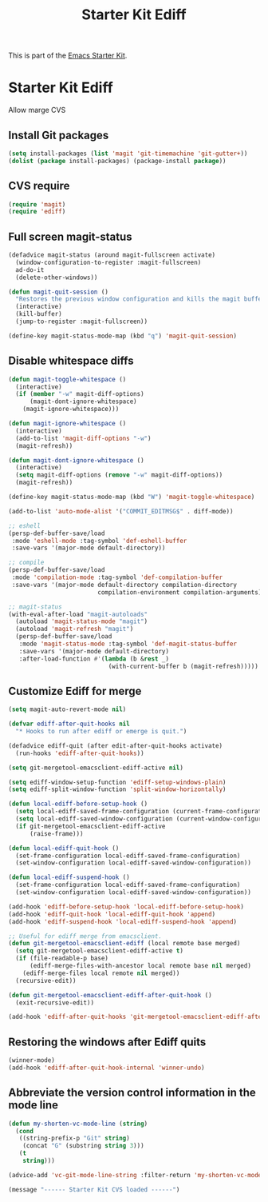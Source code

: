#+TITLE: Starter Kit Ediff
#+OPTIONS: toc:nil num:nil ^:nil

This is part of the [[file:starter-kit.org][Emacs Starter Kit]].

* Starter Kit Ediff
Allow marge CVS

** Install Git packages
#+begin_src emacs-lisp
  (setq install-packages (list 'magit 'git-timemachine 'git-gutter+))
  (dolist (package install-packages) (package-install package))
#+end_src

** CVS require
#+begin_src emacs-lisp
  (require 'magit)
  (require 'ediff)
#+end_src


** Full screen magit-status
#+begin_src emacs-lisp
  (defadvice magit-status (around magit-fullscreen activate)
    (window-configuration-to-register :magit-fullscreen)
    ad-do-it
    (delete-other-windows))

  (defun magit-quit-session ()
    "Restores the previous window configuration and kills the magit buffer"
    (interactive)
    (kill-buffer)
    (jump-to-register :magit-fullscreen))

  (define-key magit-status-mode-map (kbd "q") 'magit-quit-session)
#+end_src


** Disable whitespace diffs
#+begin_src emacs-lisp
  (defun magit-toggle-whitespace ()
    (interactive)
    (if (member "-w" magit-diff-options)
        (magit-dont-ignore-whitespace)
      (magit-ignore-whitespace)))

  (defun magit-ignore-whitespace ()
    (interactive)
    (add-to-list 'magit-diff-options "-w")
    (magit-refresh))

  (defun magit-dont-ignore-whitespace ()
    (interactive)
    (setq magit-diff-options (remove "-w" magit-diff-options))
    (magit-refresh))

  (define-key magit-status-mode-map (kbd "W") 'magit-toggle-whitespace)
#+end_src


#+begin_src emacs-lisp
  (add-to-list 'auto-mode-alist '("COMMIT_EDITMSG$" . diff-mode))
#+end_src


#+srcname: persp with eshell, magit
#+begin_src emacs-lisp
  ;; eshell
  (persp-def-buffer-save/load
   :mode 'eshell-mode :tag-symbol 'def-eshell-buffer
   :save-vars '(major-mode default-directory))

  ;; compile
  (persp-def-buffer-save/load
   :mode 'compilation-mode :tag-symbol 'def-compilation-buffer
   :save-vars '(major-mode default-directory compilation-directory
                           compilation-environment compilation-arguments))

  ;; magit-status
  (with-eval-after-load "magit-autoloads"
    (autoload 'magit-status-mode "magit")
    (autoload 'magit-refresh "magit")
    (persp-def-buffer-save/load
     :mode 'magit-status-mode :tag-symbol 'def-magit-status-buffer
     :save-vars '(major-mode default-directory)
     :after-load-function #'(lambda (b &rest _)
                              (with-current-buffer b (magit-refresh)))))
#+end_src


** Customize Ediff for merge
#+srcname: starter-kit-ediff
#+begin_src emacs-lisp
  (setq magit-auto-revert-mode nil)

  (defvar ediff-after-quit-hooks nil
    "* Hooks to run after ediff or emerge is quit.")

  (defadvice ediff-quit (after edit-after-quit-hooks activate)
    (run-hooks 'ediff-after-quit-hooks))

  (setq git-mergetool-emacsclient-ediff-active nil)

  (setq ediff-window-setup-function 'ediff-setup-windows-plain)
  (setq ediff-split-window-function 'split-window-horizontally)

  (defun local-ediff-before-setup-hook ()
    (setq local-ediff-saved-frame-configuration (current-frame-configuration))
    (setq local-ediff-saved-window-configuration (current-window-configuration))
    (if git-mergetool-emacsclient-ediff-active
        (raise-frame)))

  (defun local-ediff-quit-hook ()
    (set-frame-configuration local-ediff-saved-frame-configuration)
    (set-window-configuration local-ediff-saved-window-configuration))

  (defun local-ediff-suspend-hook ()
    (set-frame-configuration local-ediff-saved-frame-configuration)
    (set-window-configuration local-ediff-saved-window-configuration))

  (add-hook 'ediff-before-setup-hook 'local-ediff-before-setup-hook)
  (add-hook 'ediff-quit-hook 'local-ediff-quit-hook 'append)
  (add-hook 'ediff-suspend-hook 'local-ediff-suspend-hook 'append)

  ;; Useful for ediff merge from emacsclient.
  (defun git-mergetool-emacsclient-ediff (local remote base merged)
    (setq git-mergetool-emacsclient-ediff-active t)
    (if (file-readable-p base)
        (ediff-merge-files-with-ancestor local remote base nil merged)
      (ediff-merge-files local remote nil merged))
    (recursive-edit))

  (defun git-mergetool-emacsclient-ediff-after-quit-hook ()
    (exit-recursive-edit))

  (add-hook 'ediff-after-quit-hooks 'git-mergetool-emacsclient-ediff-after-quit-hook 'append)
#+end_src


** Restoring the windows after Ediff quits
#+begin_src emacs-lisp
  (winner-mode)
  (add-hook 'ediff-after-quit-hook-internal 'winner-undo)
#+end_src

** Abbreviate the version control information in the mode line
#+begin_src emacs-lisp
  (defun my-shorten-vc-mode-line (string)
    (cond
     ((string-prefix-p "Git" string)
      (concat "G" (substring string 3)))
     (t
      string)))

  (advice-add 'vc-git-mode-line-string :filter-return 'my-shorten-vc-mode-line)
#+end_src


#+source: message-line
#+begin_src emacs-lisp
  (message "------ Starter Kit CVS loaded ------")
#+end_src


